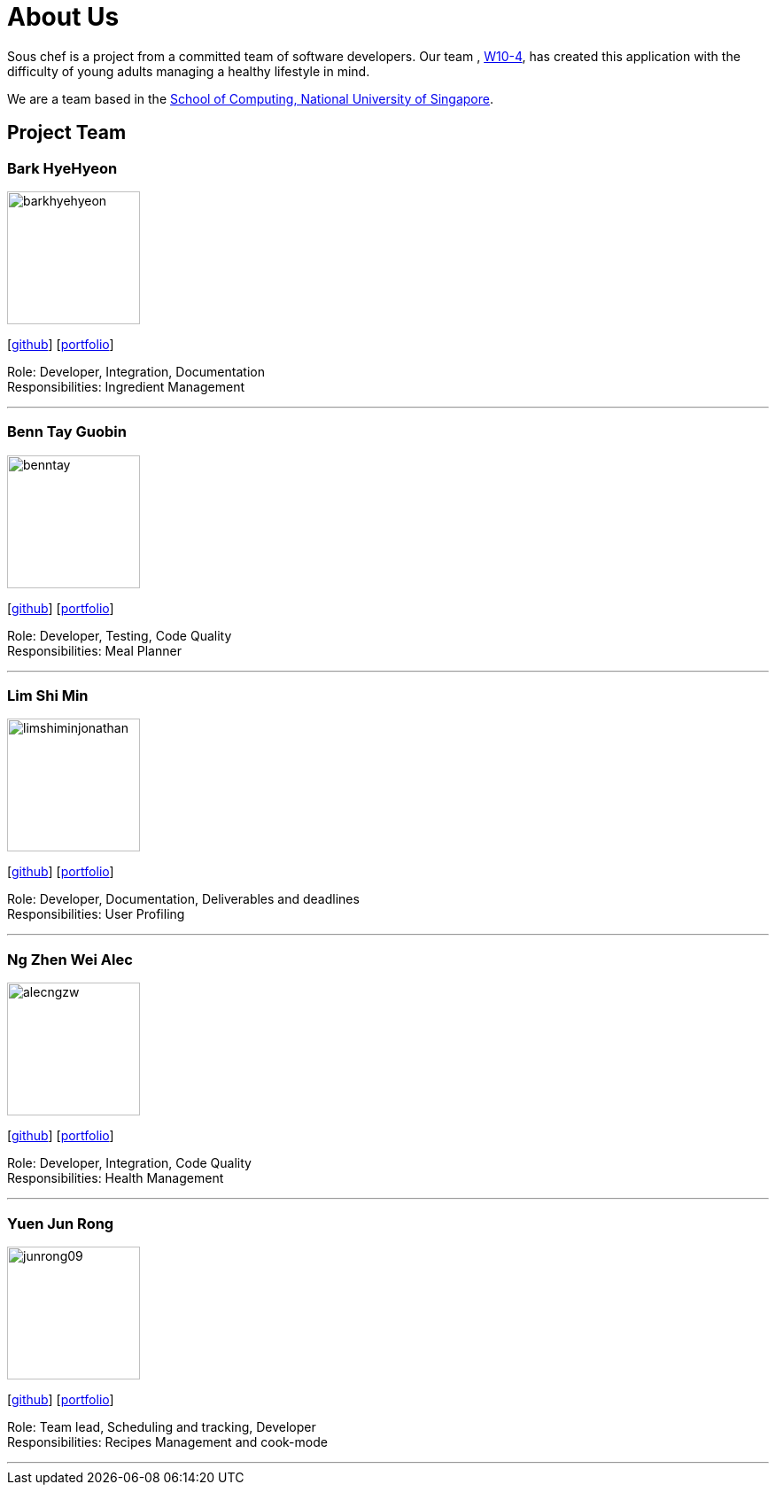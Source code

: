= About Us
:site-section: AboutUs
:relfileprefix: team/
:imagesDir: images
:stylesDir: stylesheets

Sous chef is a project from a committed team of software developers.
Our team ,
https://CS2103-AY1819S1-W10-4.github.io/docs/Team.html[W10-4], has created this application
with the difficulty of young adults managing a healthy lifestyle in mind.

We are a team based in the http://www.comp.nus.edu.sg[School of Computing, National University of Singapore].

== Project Team

=== Bark HyeHyeon
image::barkhyehyeon.png[width="150", align="left"]
{empty}[http://github.com/barkhyehyeon[github]] [<<barkhyehyeon#, portfolio>>]

Role: Developer, Integration, Documentation +
Responsibilities: Ingredient Management

'''

=== Benn Tay Guobin
image::benntay.png[width="150", align="left"]
{empty}[http://github.com/benntay[github]] [<<benntay#, portfolio>>]

Role: Developer, Testing, Code Quality +
Responsibilities: Meal Planner

'''

=== Lim Shi Min
image::limshiminjonathan.png[width="150", align="left"]
{empty}[https://github.com/limshiminjonathan[github]] [<<limshiminjonathan#, portfolio>>]

Role: Developer, Documentation, Deliverables and deadlines +
Responsibilities: User Profiling

'''

=== Ng Zhen Wei Alec
image::alecngzw.png[width="150", align="left"]
{empty}[http://github.com/alecngzw[github]] [<<alecngzw#, portfolio>>]

Role: Developer, Integration, Code Quality +
Responsibilities: Health Management

'''

=== Yuen Jun Rong
image::junrong09.png[width="150", align="left"]
{empty}[http://github.com/junrong09[github]] [<<junrong09#, portfolio>>]

Role: Team lead, Scheduling and tracking, Developer +
Responsibilities: Recipes Management and cook-mode

'''
